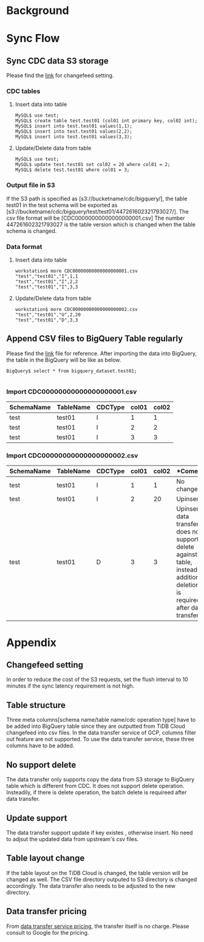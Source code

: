* Background
  #+attr_html: :width 800px
  [[https://www.51yomo.net/static/doc/tidbcloud2bq/tidbcloud2bigquery.png]]
* Sync Flow
** Sync CDC data S3 storage
   Please find the [[https://docs.pingcap.com/tidbcloud/changefeed-sink-to-cloud-storage#sink-to-cloud-storage][link]] for changefeed setting.
*** CDC tables
**** Insert data into table
    #+BEGIN_SRC
MySQL$ use test;
MySQL$ create table test.test01 (col01 int primary key, col02 int);
MySQL$ insert into test.test01 values(1,1);
MySQL$ insert into test.test01 values(2,2);
MySQL$ insert into test.test01 values(3,3);
    #+END_SRC
**** Update/Delete data from table
    #+BEGIN_SRC
MySQL$ use test;
MySQL$ update test.test01 set col02 = 20 where col01 = 2;
MySQL$ delete test.test01 where col01 = 3;
    #+END_SRC
*** Output file in S3
    If the S3 path is specified as [s3://bucketname/cdc/bigquery/], the table test01 in the test schema will be exported as [s3://bucketname/cdc/bigquery/test/test01/447261602321793027/]. The csv file format will be [CDC00000000000000000001.csv]
    The number 447261602321793027 is the table version which is changed when the table schema is changed.
*** Data format
**** Insert data into table
    #+BEGIN_SRC
workstation$ more CDC00000000000000000001.csv
"test","test01","I",1,1
"test","test01","I",2,2
"test","test01","I",3,3
    #+END_SRC
**** Update/Delete data from table
    #+BEGIN_SRC
workstation$ more CDC00000000000000000002.csv
"test","test01","U",2,20
"test","test01","D",3,3
    #+END_SRC
** Append CSV files to BigQuery Table regularly
   Please find the [[https://cloud.google.com/bigquery/docs/s3-transfer][link]] file for reference. After importing the data into BigQuery, the table in the BigQuery will be like as below.
   #+BEGIN_SRC
BigQuery$ select * from bigquery_dataset.test01;

   #+END_SRC
*** Import CDC00000000000000000001.csv
     | SchemaName | TableName | CDCType | col01 | col02 |
     |------------+-----------+---------+-------+-------|
     | test       | test01    | I       |     1 |     1 |
     | test       | test01    | I       |     2 |     2 |
     | test       | test01    | I       |     3 |     3 |
*** Import CDC00000000000000000002.csv
     | SchemaName | TableName | CDCType | col01 | col02 | *Coment                                                                                                                       |
     |------------+-----------+---------+-------+-------+-------------------------------------------------------------------------------------------------------------------------------|
     | test       | test01    | I       |     1 |     1 | No change                                                                                                                     |
     | test       | test01    | I       |     2 |    20 | Upinsert:                                                                                                                     |
     | test       | test01    | D       |     3 |     3 | Upinsert: data transfer does not support delete against table, insteadily additional deletion is required after data transfer |

* Appendix
** Changefeed setting
   In order to reduce the cost of the S3 requests, set the flush interval to 10 minutes if the sync latency requirement is not high.
** Table structure
   Three meta columns[schema name/table name/cdc operation type] have to be added into BigQuery table since they are outputted from TiDB Cloud changefeed into csv files. In the data transfer service of GCP, columns filter out feature are not supported. To use the data transfer service, these three columns have to be added.
** No support delete
   The data transfer only supports copy the data from S3 storage to BigQuery table which is different from CDC. It does not support delete operation. Insteadily, if there is delete operation, the batch delete is requireed after data transfer.
** Update support
   The data transfer support update if key existes , otherwise insert. No need to adjsut the updated data from upstream's csv files.
** Table layout change
   If the table layout on the TiDB Cloud is changed, the table version will be changed as well. The CSV file directory outputed to S3 directory is changed accordingly. The data transfer also needs to be adjusted to the new directory.
** Data transfer pricing
   From [[https://cloud.google.com/bigquery/pricing#bqdts][data transfer service pricing]], the transfer itself is no charge. Please consult to Google for the pricing.
